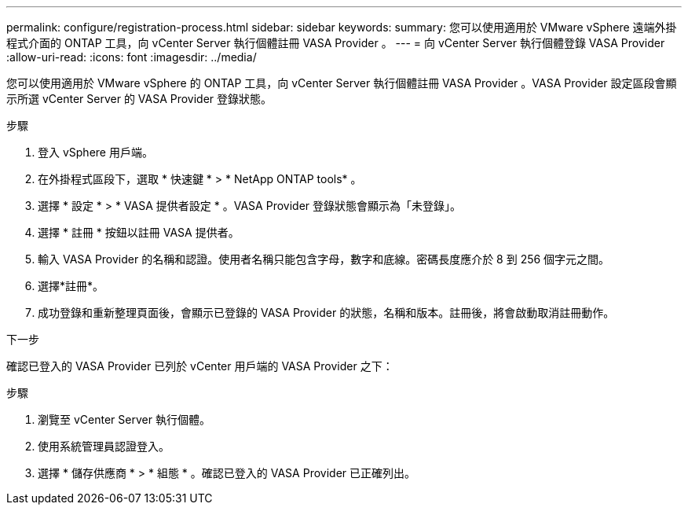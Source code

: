---
permalink: configure/registration-process.html 
sidebar: sidebar 
keywords:  
summary: 您可以使用適用於 VMware vSphere 遠端外掛程式介面的 ONTAP 工具，向 vCenter Server 執行個體註冊 VASA Provider 。 
---
= 向 vCenter Server 執行個體登錄 VASA Provider
:allow-uri-read: 
:icons: font
:imagesdir: ../media/


[role="lead"]
您可以使用適用於 VMware vSphere 的 ONTAP 工具，向 vCenter Server 執行個體註冊 VASA Provider 。VASA Provider 設定區段會顯示所選 vCenter Server 的 VASA Provider 登錄狀態。

.步驟
. 登入 vSphere 用戶端。
. 在外掛程式區段下，選取 * 快速鍵 * > * NetApp ONTAP tools* 。
. 選擇 * 設定 * > * VASA 提供者設定 * 。VASA Provider 登錄狀態會顯示為「未登錄」。
. 選擇 * 註冊 * 按鈕以註冊 VASA 提供者。
. 輸入 VASA Provider 的名稱和認證。使用者名稱只能包含字母，數字和底線。密碼長度應介於 8 到 256 個字元之間。
. 選擇*註冊*。
. 成功登錄和重新整理頁面後，會顯示已登錄的 VASA Provider 的狀態，名稱和版本。註冊後，將會啟動取消註冊動作。


.下一步
確認已登入的 VASA Provider 已列於 vCenter 用戶端的 VASA Provider 之下：

.步驟
. 瀏覽至 vCenter Server 執行個體。
. 使用系統管理員認證登入。
. 選擇 * 儲存供應商 * > * 組態 * 。確認已登入的 VASA Provider 已正確列出。

